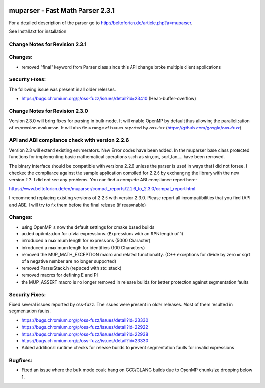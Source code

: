 .. image:: https://travis-ci.org/beltoforion/muparser.svg?branch=master
    :target: https://travis-ci.org/beltoforion/muparser

.. image:: https://ci.appveyor.com/api/projects/status/u4882uj8btuspj9x?svg=true
    :target: https://ci.appveyor.com/project/jschueller/muparser-9ib44

muparser - Fast Math Parser 2.3.1
===========================

For a detailed description of the parser go to http://beltoforion.de/article.php?a=muparser.

See Install.txt for installation

Change Notes for Revision 2.3.1
------------
Changes:
------------
* removed "final" keyword from Parser class since this API change broke multiple client applications

Security Fixes: 
------------
The following issue was present in all older releases.

* https://bugs.chromium.org/p/oss-fuzz/issues/detail?id=23410 (Heap-buffer-overflow)


Change Notes for Revision 2.3.0
------------

Version 2.3.0 will bring fixes for parsing in bulk mode. It will enable OpenMP by default thus allowing the parallelization of expression evaluation. It will also fix a range of issues reported by oss-fuz (https://github.com/google/oss-fuzz).

API and ABI compliance check with version 2.2.6
------------

Version 2.3 will extend existing enumerators. New Error codes have been added. In the muparser base class protected functions for implementing basic mathematical operations such as sin,cos, sqrt,tan,... have been removed.

The binary interface should be compatible with versions 2.2.6 unless the parser is used in ways that i did not forsee. I checked the compliance against the sample application compiled for 2.2.6 by exchanging the library with the new version 2.3. I did not see any problems. You can find a complete ABI compliance report here:

https://www.beltoforion.de/en/muparser/compat_reports/2.2.6_to_2.3.0/compat_report.html

I recommend replacing existing versions of 2.2.6 with version 2.3.0. Please report all incompatibilities that you find (API and ABI). I will try to fix them before the final release (if reasonable)

Changes:
------------

* using OpenMP is now the default settings for cmake based builds
* added optimization for trivial expressions. (Expressions with an RPN length of 1)
* introduced a maximum length for expressions (5000 Character)
* introduced a maximum length for identifiers (100 Characters)
* removed the MUP_MATH_EXCEPTION macro and related functionality. (C++ exceptions for divide by zero or sqrt of a negative number are no longer supported)
* removed ParserStack.h (replaced with std::stack)
* removed macros for defining E and PI 
* the MUP_ASSERT macro is no longer removed in release builds for better protection against segmentation faults

Security Fixes: 
------------

Fixed several issues reported by oss-fuzz. The issues were present in older releases. Most of them resulted in segmentation faults.

* https://bugs.chromium.org/p/oss-fuzz/issues/detail?id=23330
* https://bugs.chromium.org/p/oss-fuzz/issues/detail?id=22922
* https://bugs.chromium.org/p/oss-fuzz/issues/detail?id=22938
* https://bugs.chromium.org/p/oss-fuzz/issues/detail?id=23330
* Added additional runtime checks for release builds to prevent segmentation faults for invalid expressions

Bugfixes:
------------

* Fixed an issue where the bulk mode could hang on GCC/CLANG builds due to OpenMP chunksize dropping below 1.

